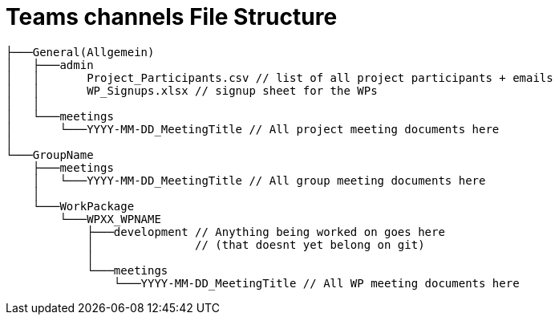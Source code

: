 = Teams channels File Structure
:description: Describes the standard teams channel structure at ASAM.
:keywords: teams,channel,file-structure
:page-partial:

[source]
----
├───General(Allgemein)
│   ├───admin
│   │       Project_Participants.csv // list of all project participants + emails
│   │       WP_Signups.xlsx // signup sheet for the WPs
│   │
│   └───meetings
│       └───YYYY-MM-DD_MeetingTitle // All project meeting documents here
│
└───GroupName
    ├───meetings
    │   └───YYYY-MM-DD_MeetingTitle // All group meeting documents here
    │
    └───WorkPackage
        └───WPXX_WPNAME
            ├───development // Anything being worked on goes here
            │               // (that doesnt yet belong on git)
            │
            └───meetings
                └───YYYY-MM-DD_MeetingTitle // All WP meeting documents here
----